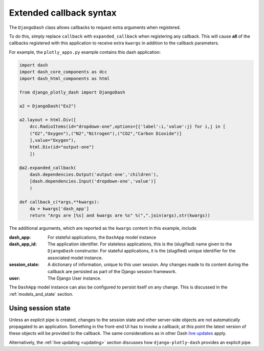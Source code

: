 .. _extended_callbacks:

Extended callback syntax
========================

The ``DjangoDash`` class allows callbacks to request extra arguments when registered.

To do this, simply replace ``callback`` with ``expanded_callback`` when registering any callback. This will cause **all** of the callbacks
registered with this application
to receive extra ``kwargs`` in addition to the callback parameters.

For example, the ``plotly_apps.py`` example contains this dash application:

.. code-block:: python

  import dash
  import dash_core_components as dcc
  import dash_html_components as html

  from django_plotly_dash import DjangoDash

  a2 = DjangoDash("Ex2")

  a2.layout = html.Div([
      dcc.RadioItems(id="dropdown-one",options=[{'label':i,'value':j} for i,j in [
      ("O2","Oxygen"),("N2","Nitrogen"),("CO2","Carbon Dioxide")]
      ],value="Oxygen"),
      html.Div(id="output-one")
      ])

  @a2.expanded_callback(
      dash.dependencies.Output('output-one','children'),
      [dash.dependencies.Input('dropdown-one','value')]
      )

  def callback_c(*args,**kwargs):
      da = kwargs['dash_app']
      return "Args are [%s] and kwargs are %s" %(",".join(args),str(kwargs))

The additional arguments, which are reported as the ``kwargs`` content in this example, include

:dash_app: For stateful applications, the ``DashApp`` model instance
:dash_app_id: The application identifier. For stateless applications, this is the (slugified) name given to the ``DjangoDash`` constructor.
              For stateful applications, it is the (slugified) unique identifier for the associated model instance.
:session_state: A dictionary of information, unique to this user session. Any changes made to its content during the
                callback are persisted as part of the Django session framework.
:user: The Django User instance.

The ``DashApp`` model instance can also be configured to persist itself on any change. This is discussed
in the :ref:`models_and_state` section.


.. _using_session_state:
Using session state
------------------

Unless an explicit pipe is created, changes to the session state and other server-side objects are not automatically
propagated to an application. Something in the front-end UI has to invoke a callback; at this point the
latest version of these objects will be provided to the callback. The same considerations
as in other Dash `live updates <https://dash.plot.ly/live-updates>`_ apply.

Alternatively, the :ref:`live updating <updating>` section discusses how ``django-plotly-dash`` provides
an explicit pipe.
